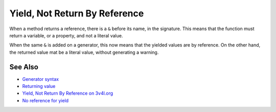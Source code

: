.. _yield,-not-return-by-reference:

Yield, Not Return By Reference
------------------------------

.. meta::
	:description:
		Yield, Not Return By Reference: When a method returns a reference, there is a ``&`` before its name, in the signature.
	:twitter:card: summary_large_image
	:twitter:site: @exakat
	:twitter:title: Yield, Not Return By Reference
	:twitter:description: Yield, Not Return By Reference: When a method returns a reference, there is a ``&`` before its name, in the signature
	:twitter:creator: @exakat
	:twitter:image:src: https://php-tips.readthedocs.io/en/latest/_images/yield_not_return_by_reference.png
	:og:image: https://php-tips.readthedocs.io/en/latest/_images/yield_not_return_by_reference.png
	:og:title: Yield, Not Return By Reference
	:og:type: article
	:og:description: When a method returns a reference, there is a ``&`` before its name, in the signature
	:og:url: https://php-tips.readthedocs.io/en/latest/tips/yield_not_return_by_reference.html
	:og:locale: en

.. raw:: html

	<script type="application/ld+json">{"@context":"https:\/\/schema.org","@graph":[{"@type":"WebPage","@id":"https:\/\/php-tips.readthedocs.io\/en\/latest\/tips\/yield_not_return_by_reference.html","url":"https:\/\/php-tips.readthedocs.io\/en\/latest\/tips\/yield_not_return_by_reference.html","name":"Yield, Not Return By Reference","isPartOf":{"@id":"https:\/\/www.exakat.io\/"},"datePublished":"Tue, 27 May 2025 05:08:25 +0000","dateModified":"Tue, 27 May 2025 05:08:25 +0000","description":"When a method returns a reference, there is a ``&`` before its name, in the signature","inLanguage":"en-US","potentialAction":[{"@type":"ReadAction","target":["https:\/\/php-tips.readthedocs.io\/en\/latest\/tips\/yield_not_return_by_reference.html"]}]},{"@type":"WebSite","@id":"https:\/\/www.exakat.io\/","url":"https:\/\/www.exakat.io\/","name":"Exakat","description":"Smart PHP static analysis","inLanguage":"en-US"}]}</script>

When a method returns a reference, there is a ``&`` before its name, in the signature. This means that the function must return a variable, or a property, and not a literal value.

When the same ``&`` is added on a generator, this now means that the yielded values are by reference. On the other hand, the returned value mat be a literal value, without generating a warning.

.. image:: ../images/yield_not_return_by_reference.png

See Also
________

* `Generator syntax <https://www.php.net/manual/en/language.generators.syntax.php>`_
* `Returning value <https://www.php.net/manual/en/functions.returning-values.php>`_
* `Yield, Not Return By Reference on 3v4l.org <https://3v4l.org/NdQsv>`_
* `No reference for yield <https://3v4l.org/KQ4Nq>`_


